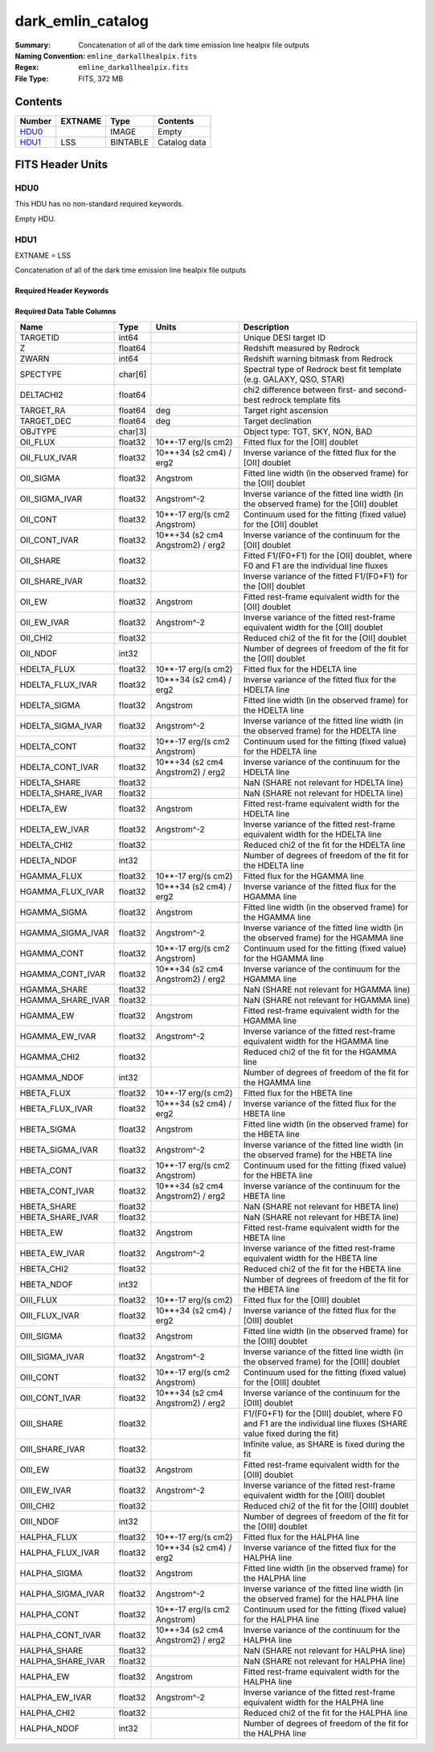 ==================
dark_emlin_catalog
==================

:Summary: Concatenation of all of the dark time emission line healpix file outputs
:Naming Convention: ``emline_darkallhealpix.fits``
:Regex: ``emline_darkallhealpix.fits`` 
:File Type: FITS, 372 MB

Contents
========

====== ======= ======== ===================
Number EXTNAME Type     Contents
====== ======= ======== ===================
HDU0_          IMAGE    Empty
HDU1_  LSS     BINTABLE Catalog data
====== ======= ======== ===================


FITS Header Units
=================

HDU0
----

This HDU has no non-standard required keywords.

Empty HDU.

HDU1
----

EXTNAME = LSS

Concatenation of all of the dark time emission line healpix file outputs

Required Header Keywords
~~~~~~~~~~~~~~~~~~~~~~~~

.. collapse:: Required Header Keywords Table

    .. rst-class:: keywords

    ====== ============= ==== =======================
    KEY    Example Value Type Comment
    ====== ============= ==== =======================
    NAXIS1 312           int  width of table in bytes
    NAXIS2 1252151       int  number of rows in table 
    DESIDR edr           str  DESI Data Release
    ====== ============= ==== =======================

Required Data Table Columns
~~~~~~~~~~~~~~~~~~~~~~~~~~~

.. rst-class:: columns

================= ======= ================================= ====================================================================================================================
Name              Type    Units                             Description
================= ======= ================================= ====================================================================================================================
TARGETID          int64                                     Unique DESI target ID
Z                 float64                                   Redshift measured by Redrock
ZWARN             int64                                     Redshift warning bitmask from Redrock
SPECTYPE          char[6]                                   Spectral type of Redrock best fit template (e.g. GALAXY, QSO, STAR)
DELTACHI2         float64                                   chi2 difference between first- and second-best redrock template fits
TARGET_RA         float64 deg                               Target right ascension
TARGET_DEC        float64 deg                               Target declination
OBJTYPE           char[3]                                   Object type: TGT, SKY, NON, BAD
OII_FLUX          float32 10**-17 erg/(s cm2)               Fitted flux for the [OII] doublet
OII_FLUX_IVAR     float32 10**+34 (s2 cm4) / erg2           Inverse variance of the fitted flux for the [OII] doublet
OII_SIGMA         float32 Angstrom                          Fitted line width (in the observed frame) for the [OII] doublet
OII_SIGMA_IVAR    float32 Angstrom^-2                       Inverse variance of the fitted line width (in the observed frame) for the [OII] doublet
OII_CONT          float32 10**-17 erg/(s cm2 Angstrom)      Continuum used for the fitting (fixed value) for the [OII] doublet
OII_CONT_IVAR     float32 10**+34 (s2 cm4 Angstrom2) / erg2 Inverse variance of the continuum for the [OII] doublet
OII_SHARE         float32                                   Fitted F1/(F0+F1) for the [OII] doublet, where F0 and F1 are the individual line fluxes
OII_SHARE_IVAR    float32                                   Inverse variance of the fitted F1/(F0+F1) for the [OII] doublet
OII_EW            float32 Angstrom                          Fitted rest-frame equivalent width for the [OII] doublet
OII_EW_IVAR       float32 Angstrom^-2                       Inverse variance of the fitted rest-frame equivalent width for the [OII] doublet
OII_CHI2          float32                                   Reduced chi2 of the fit for the [OII] doublet
OII_NDOF          int32                                     Number of degrees of freedom of the fit for the [OII] doublet
HDELTA_FLUX       float32 10**-17 erg/(s cm2)               Fitted flux for the HDELTA line
HDELTA_FLUX_IVAR  float32 10**+34 (s2 cm4) / erg2           Inverse variance of the fitted flux for the HDELTA line
HDELTA_SIGMA      float32 Angstrom                          Fitted line width (in the observed frame) for the HDELTA line
HDELTA_SIGMA_IVAR float32 Angstrom^-2                       Inverse variance of the fitted line width (in the observed frame) for the HDELTA line
HDELTA_CONT       float32 10**-17 erg/(s cm2 Angstrom)      Continuum used for the fitting (fixed value) for the HDELTA line
HDELTA_CONT_IVAR  float32 10**+34 (s2 cm4 Angstrom2) / erg2 Inverse variance of the continuum for the HDELTA line
HDELTA_SHARE      float32                                   NaN (SHARE not relevant for HDELTA line)
HDELTA_SHARE_IVAR float32                                   NaN (SHARE not relevant for HDELTA line)
HDELTA_EW         float32 Angstrom                          Fitted rest-frame equivalent width for the HDELTA line
HDELTA_EW_IVAR    float32 Angstrom^-2                       Inverse variance of the fitted rest-frame equivalent width for the HDELTA line
HDELTA_CHI2       float32                                   Reduced chi2 of the fit for the HDELTA line
HDELTA_NDOF       int32                                     Number of degrees of freedom of the fit for the HDELTA line
HGAMMA_FLUX       float32 10**-17 erg/(s cm2)               Fitted flux for the HGAMMA line
HGAMMA_FLUX_IVAR  float32 10**+34 (s2 cm4) / erg2           Inverse variance of the fitted flux for the HGAMMA line
HGAMMA_SIGMA      float32 Angstrom                          Fitted line width (in the observed frame) for the HGAMMA line
HGAMMA_SIGMA_IVAR float32 Angstrom^-2                       Inverse variance of the fitted line width (in the observed frame) for the HGAMMA line
HGAMMA_CONT       float32 10**-17 erg/(s cm2 Angstrom)      Continuum used for the fitting (fixed value) for the HGAMMA line
HGAMMA_CONT_IVAR  float32 10**+34 (s2 cm4 Angstrom2) / erg2 Inverse variance of the continuum for the HGAMMA line
HGAMMA_SHARE      float32                                   NaN (SHARE not relevant for HGAMMA line)
HGAMMA_SHARE_IVAR float32                                   NaN (SHARE not relevant for HGAMMA line)
HGAMMA_EW         float32 Angstrom                          Fitted rest-frame equivalent width for the HGAMMA line
HGAMMA_EW_IVAR    float32 Angstrom^-2                       Inverse variance of the fitted rest-frame equivalent width for the HGAMMA line
HGAMMA_CHI2       float32                                   Reduced chi2 of the fit for the HGAMMA line
HGAMMA_NDOF       int32                                     Number of degrees of freedom of the fit for the HGAMMA line
HBETA_FLUX        float32 10**-17 erg/(s cm2)               Fitted flux for the HBETA line
HBETA_FLUX_IVAR   float32 10**+34 (s2 cm4) / erg2           Inverse variance of the fitted flux for the HBETA line
HBETA_SIGMA       float32 Angstrom                          Fitted line width (in the observed frame) for the HBETA line
HBETA_SIGMA_IVAR  float32 Angstrom^-2                       Inverse variance of the fitted line width (in the observed frame) for the HBETA line
HBETA_CONT        float32 10**-17 erg/(s cm2 Angstrom)      Continuum used for the fitting (fixed value) for the HBETA line
HBETA_CONT_IVAR   float32 10**+34 (s2 cm4 Angstrom2) / erg2 Inverse variance of the continuum for the HBETA line
HBETA_SHARE       float32                                   NaN (SHARE not relevant for HBETA line)
HBETA_SHARE_IVAR  float32                                   NaN (SHARE not relevant for HBETA line)
HBETA_EW          float32 Angstrom                          Fitted rest-frame equivalent width for the HBETA line
HBETA_EW_IVAR     float32 Angstrom^-2                       Inverse variance of the fitted rest-frame equivalent width for the HBETA line
HBETA_CHI2        float32                                   Reduced chi2 of the fit for the HBETA line
HBETA_NDOF        int32                                     Number of degrees of freedom of the fit for the HBETA line
OIII_FLUX         float32 10**-17 erg/(s cm2)               Fitted flux for the [OIII] doublet
OIII_FLUX_IVAR    float32 10**+34 (s2 cm4) / erg2           Inverse variance of the fitted flux for the [OIII] doublet
OIII_SIGMA        float32 Angstrom                          Fitted line width (in the observed frame) for the [OIII] doublet
OIII_SIGMA_IVAR   float32 Angstrom^-2                       Inverse variance of the fitted line width (in the observed frame) for the [OIII] doublet
OIII_CONT         float32 10**-17 erg/(s cm2 Angstrom)      Continuum used for the fitting (fixed value) for the [OIII] doublet
OIII_CONT_IVAR    float32 10**+34 (s2 cm4 Angstrom2) / erg2 Inverse variance of the continuum for the [OIII] doublet
OIII_SHARE        float32                                   F1/(F0+F1) for the [OIII] doublet, where F0 and F1 are the individual line fluxes (SHARE value fixed during the fit)
OIII_SHARE_IVAR   float32                                   Infinite value, as SHARE is fixed during the fit
OIII_EW           float32 Angstrom                          Fitted rest-frame equivalent width for the [OIII] doublet
OIII_EW_IVAR      float32 Angstrom^-2                       Inverse variance of the fitted rest-frame equivalent width for the [OIII] doublet
OIII_CHI2         float32                                   Reduced chi2 of the fit for the [OIII] doublet
OIII_NDOF         int32                                     Number of degrees of freedom of the fit for the [OIII] doublet
HALPHA_FLUX       float32 10**-17 erg/(s cm2)               Fitted flux for the HALPHA line
HALPHA_FLUX_IVAR  float32 10**+34 (s2 cm4) / erg2           Inverse variance of the fitted flux for the HALPHA line
HALPHA_SIGMA      float32 Angstrom                          Fitted line width (in the observed frame) for the HALPHA line
HALPHA_SIGMA_IVAR float32 Angstrom^-2                       Inverse variance of the fitted line width (in the observed frame) for the HALPHA line
HALPHA_CONT       float32 10**-17 erg/(s cm2 Angstrom)      Continuum used for the fitting (fixed value) for the HALPHA line
HALPHA_CONT_IVAR  float32 10**+34 (s2 cm4 Angstrom2) / erg2 Inverse variance of the continuum for the HALPHA line
HALPHA_SHARE      float32                                   NaN (SHARE not relevant for HALPHA line)
HALPHA_SHARE_IVAR float32                                   NaN (SHARE not relevant for HALPHA line)
HALPHA_EW         float32 Angstrom                          Fitted rest-frame equivalent width for the HALPHA line
HALPHA_EW_IVAR    float32 Angstrom^-2                       Inverse variance of the fitted rest-frame equivalent width for the HALPHA line
HALPHA_CHI2       float32                                   Reduced chi2 of the fit for the HALPHA line
HALPHA_NDOF       int32                                     Number of degrees of freedom of the fit for the HALPHA line
================= ======= ================================= ====================================================================================================================

